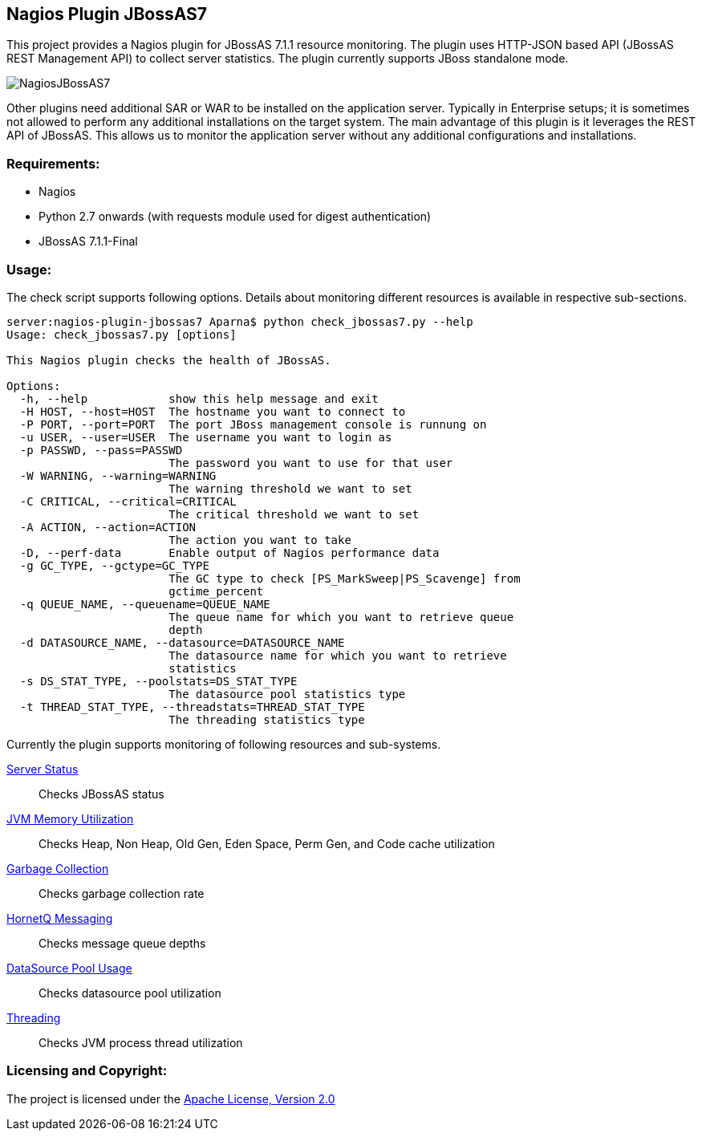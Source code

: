 == Nagios Plugin JBossAS7 ==

This project provides a Nagios plugin for JBossAS 7.1.1 resource monitoring. The plugin uses HTTP-JSON based API (JBossAS REST Management API) to collect server statistics. The plugin currently supports JBoss standalone mode.

image::NagiosJBossAS7.jpg[]

Other plugins need additional +SAR+ or +WAR+ to be installed on the application server. Typically in Enterprise setups; it is sometimes not allowed to perform any additional installations on the target system.
The main advantage of this plugin is it leverages the +REST+ API of JBossAS. This allows us to monitor the application server without any additional configurations and installations.

=== Requirements: ===
* Nagios
* Python 2.7 onwards (with +requests+ module used for digest authentication)
* JBossAS 7.1.1-Final

=== Usage: ===

The check script supports following options. Details about monitoring different resources is available in respective sub-sections.

[source,python]
----
server:nagios-plugin-jbossas7 Aparna$ python check_jbossas7.py --help
Usage: check_jbossas7.py [options]

This Nagios plugin checks the health of JBossAS.

Options:
  -h, --help            show this help message and exit
  -H HOST, --host=HOST  The hostname you want to connect to
  -P PORT, --port=PORT  The port JBoss management console is runnung on
  -u USER, --user=USER  The username you want to login as
  -p PASSWD, --pass=PASSWD
                        The password you want to use for that user
  -W WARNING, --warning=WARNING
                        The warning threshold we want to set
  -C CRITICAL, --critical=CRITICAL
                        The critical threshold we want to set
  -A ACTION, --action=ACTION
                        The action you want to take
  -D, --perf-data       Enable output of Nagios performance data
  -g GC_TYPE, --gctype=GC_TYPE
                        The GC type to check [PS_MarkSweep|PS_Scavenge] from
                        gctime_percent
  -q QUEUE_NAME, --queuename=QUEUE_NAME
                        The queue name for which you want to retrieve queue
                        depth
  -d DATASOURCE_NAME, --datasource=DATASOURCE_NAME
                        The datasource name for which you want to retrieve
                        statistics
  -s DS_STAT_TYPE, --poolstats=DS_STAT_TYPE
                        The datasource pool statistics type
  -t THREAD_STAT_TYPE, --threadstats=THREAD_STAT_TYPE
                        The threading statistics type
----

Currently the plugin supports monitoring of following resources and sub-systems.

link:server.asciidoc[Server Status] :: Checks JBossAS status
link:memory.asciidoc[JVM Memory Utilization] :: Checks Heap, Non Heap, Old Gen, Eden Space, Perm Gen, and Code cache utilization
link:gc.asciidoc[Garbage Collection] :: Checks garbage collection rate
link:messaging.asciidoc[HornetQ Messaging] :: Checks message queue depths
link:datasource.asciidoc[DataSource Pool Usage] :: Checks datasource pool utilization
link:threading.asciidoc[Threading] :: Checks JVM process thread utilization


=== Licensing and Copyright: ===

The project is licensed under the http://www.apache.org/licenses/LICENSE-2.0[Apache License, Version 2.0]

